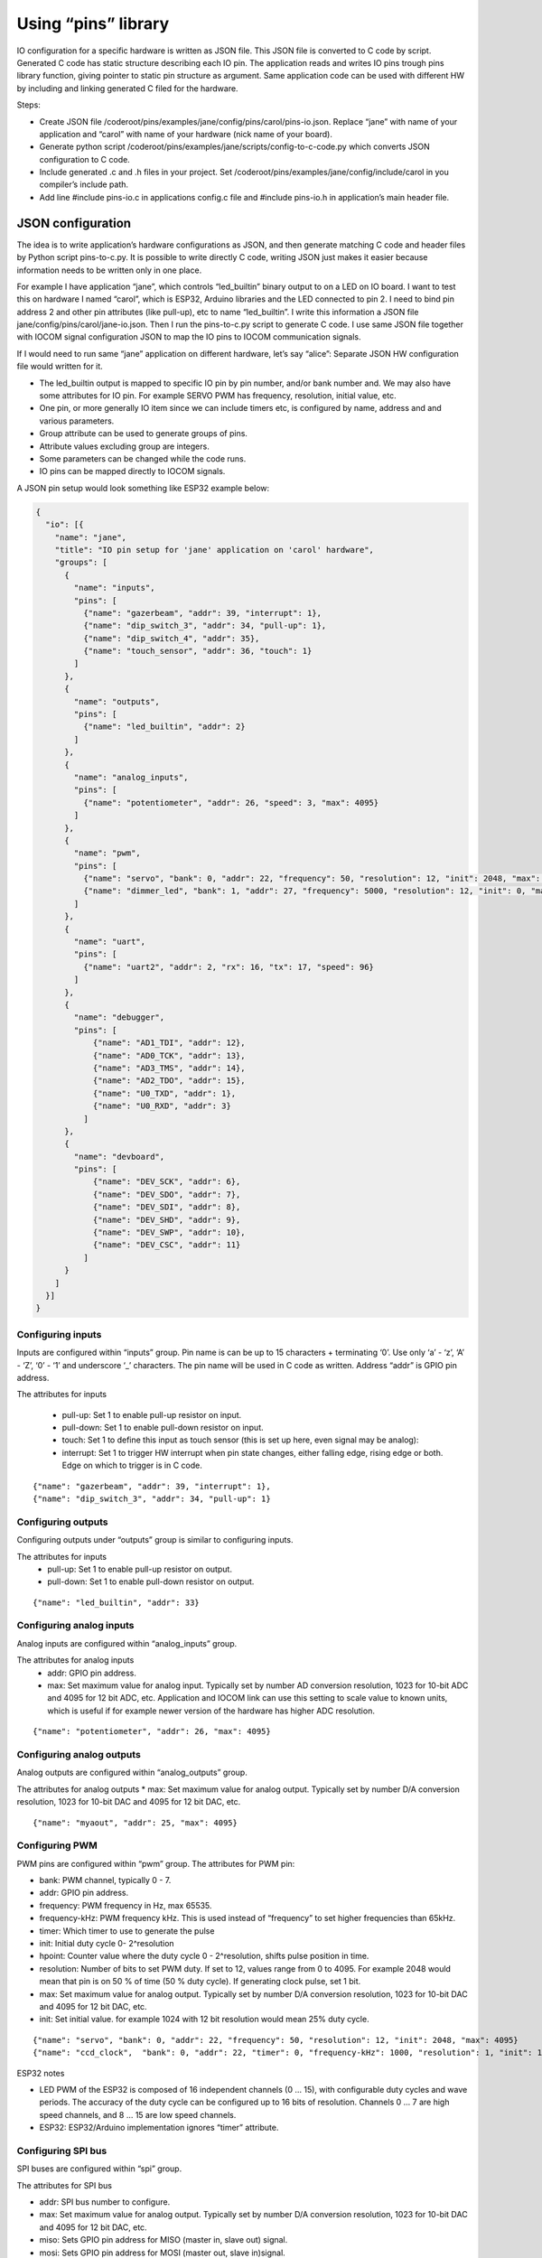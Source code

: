 ﻿Using “pins” library
=====================
IO configuration for a specific hardware is written as JSON file. This JSON file is converted to C code 
by script. Generated C code has static structure describing each IO pin. The application reads and writes
IO pins trough pins library function, giving pointer to static pin structure as argument. 
Same application code can be used with different HW by including and linking generated C filed for the hardware. 

Steps:

* Create JSON file /coderoot/pins/examples/jane/config/pins/carol/pins-io.json. Replace “jane” with
  name of your application and “carol” with name of your hardware (nick name of your board).
* Generate python script /coderoot/pins/examples/jane/scripts/config-to-c-code.py which converts 
  JSON configuration to C code. 
* Include generated .c and .h files in your project. Set /coderoot/pins/examples/jane/config/include/carol 
  in you compiler’s include path. 
* Add line #include pins-io.c in applications config.c file and #include pins-io.h in 
  application’s main header file.
 

JSON configuration
*******************
The idea is to write application’s hardware configurations as JSON, and then generate matching C code and 
header files by Python script pins-to-c.py. It is possible to write directly C code, writing JSON just
makes it easier because information needs to be written only in one place. 

For example I have application “jane”, which controls “led_builtin” binary output to on a LED on IO board.
I want to test this on hardware I named “carol”, which is ESP32, Arduino libraries and the LED connected
to pin 2. I need to bind pin address 2 and other pin attributes (like pull-up), etc to name “led_builtin”.
I write this information a JSON file jane/config/pins/carol/jane-io.json. Then I run the pins-to-c.py 
script to generate C code. I use same JSON file together with IOCOM signal configuration JSON to map the 
IO pins to IOCOM communication signals.

If I would need to run same “jane” application on different hardware, let’s say “alice”: Separate 
JSON HW configuration file would written for it. 

* The led_builtin output is mapped to specific IO pin by pin number, and/or bank number and. 
  We may also have some attributes for IO pin. For example SERVO PWM has frequency, resolution,
  initial value, etc.
* One pin, or more generally IO item since we can include timers etc, is configured by name, 
  address and and various parameters. 
* Group attribute can be used to generate groups of pins.
* Attribute values excluding group are integers.
* Some parameters can be changed while the code runs. 
* IO pins can be mapped directly to IOCOM signals.

A JSON pin setup would look something like ESP32 example below:

.. code-block:: json

    {
      "io": [{
        "name": "jane",
        "title": "IO pin setup for 'jane' application on 'carol' hardware",
        "groups": [
          {
            "name": "inputs",
            "pins": [
              {"name": "gazerbeam", "addr": 39, "interrupt": 1},
              {"name": "dip_switch_3", "addr": 34, "pull-up": 1},
              {"name": "dip_switch_4", "addr": 35},
              {"name": "touch_sensor", "addr": 36, "touch": 1}
            ]
          },
          {
            "name": "outputs",
            "pins": [
              {"name": "led_builtin", "addr": 2}
            ]
          },
          {
            "name": "analog_inputs",
            "pins": [
              {"name": "potentiometer", "addr": 26, "speed": 3, "max": 4095}
            ]
          },
          {
            "name": "pwm",
            "pins": [
              {"name": "servo", "bank": 0, "addr": 22, "frequency": 50, "resolution": 12, "init": 2048, "max": 4095},
              {"name": "dimmer_led", "bank": 1, "addr": 27, "frequency": 5000, "resolution": 12, "init": 0, "max": 4095}
            ]
          },
          {
            "name": "uart",
            "pins": [
              {"name": "uart2", "addr": 2, "rx": 16, "tx": 17, "speed": 96}
            ]
          },
          {
            "name": "debugger",
            "pins": [
                {"name": "AD1_TDI", "addr": 12},
                {"name": "AD0_TCK", "addr": 13},
                {"name": "AD3_TMS", "addr": 14},
                {"name": "AD2_TDO", "addr": 15},
                {"name": "U0_TXD", "addr": 1},
                {"name": "U0_RXD", "addr": 3}
              ]
          },
          {
            "name": "devboard",
            "pins": [
                {"name": "DEV_SCK", "addr": 6},
                {"name": "DEV_SDO", "addr": 7},
                {"name": "DEV_SDI", "addr": 8},
                {"name": "DEV_SHD", "addr": 9},
                {"name": "DEV_SWP", "addr": 10},
                {"name": "DEV_CSC", "addr": 11}
              ]
          }
        ]
      }]
    }


Configuring inputs 
~~~~~~~~~~~~~~~~~~~~~~~~~~
Inputs are configured within “inputs” group. Pin name is can be up to 15 characters + terminating ‘\0’. Use only ‘a’ - ‘z’, ‘A’ - ‘Z’, ‘0’ - ‘1’ and underscore ‘_’ characters. The pin name will be used in C code as written. Address “addr” is GPIO pin address. 

The attributes for inputs  

    • pull-up: Set 1 to enable pull-up resistor on input.
    • pull-down: Set 1 to enable pull-down resistor on input.
    • touch: Set 1 to define this input as touch sensor (this is set up here, even signal may be analog): 
    • interrupt: Set 1 to trigger HW interrupt when pin state changes, either falling edge, rising edge or both. Edge on which to trigger is in C code.

::

{"name": "gazerbeam", "addr": 39, "interrupt": 1},
{"name": "dip_switch_3", "addr": 34, "pull-up": 1}

Configuring outputs
~~~~~~~~~~~~~~~~~~~~~~~~~~
Configuring outputs under “outputs” group is similar to configuring inputs.

The attributes for inputs  
    • pull-up: Set 1 to enable pull-up resistor on output.
    • pull-down: Set 1 to enable pull-down resistor on output.

::

{"name": "led_builtin", "addr": 33}


Configuring analog inputs
~~~~~~~~~~~~~~~~~~~~~~~~~~
Analog inputs are configured within “analog_inputs” group. 

The attributes for analog inputs  
    • addr: GPIO pin address.
    • max: Set maximum value for analog input. Typically set by number AD conversion resolution, 1023 for 10-bit ADC and 4095 for 12 bit ADC, etc. Application and IOCOM link can use this setting to scale value to known units, which is useful if for example newer version of the hardware has higher ADC resolution.

::

{"name": "potentiometer", "addr": 26, "max": 4095}


Configuring analog outputs
~~~~~~~~~~~~~~~~~~~~~~~~~~
Analog outputs are configured within “analog_outputs” group. 

The attributes for analog outputs
* max: Set maximum value for analog output. Typically set by number D/A conversion resolution, 1023 for 10-bit DAC and 4095 for 12 bit DAC, etc.

::

{"name": "myaout", "addr": 25, "max": 4095}

Configuring PWM
~~~~~~~~~~~~~~~~~~~~~~~~~~
PWM pins are configured within “pwm” group. 
The attributes for PWM pin:

* bank: PWM channel, typically 0 - 7.
* addr: GPIO pin address.
* frequency: PWM frequency in Hz, max 65535.
* frequency-kHz: PWM frequency kHz. This is used instead of “frequency” to set higher frequencies than 65kHz. 
* timer: Which timer to use to generate the pulse 
* init: Initial duty cycle 0- 2^resolution
* hpoint: Counter value where the duty cycle 0 - 2^resolution, shifts pulse position in time. 
* resolution: Number of bits to set PWM duty. If set to 12, values range from 0 to 4095.
  For example 2048 would mean that pin is on 50 % of time (50 % duty cycle). If generating clock pulse, set 1 bit.
* max: Set maximum value for analog output. Typically set by number D/A conversion resolution, 1023 for 10-bit DAC and 4095 for 12 bit DAC, etc.
* init: Set initial value. for example 1024 with 12 bit resolution would mean 25% duty cycle.

::

{"name": "servo", "bank": 0, "addr": 22, "frequency": 50, "resolution": 12, "init": 2048, "max": 4095}
{"name": "ccd_clock",  "bank": 0, "addr": 22, "timer": 0, "frequency-kHz": 1000, "resolution": 1, "init": 1}

ESP32 notes

* LED PWM of the ESP32 is composed of 16 independent channels (0 … 15), with configurable duty
  cycles and wave periods. The accuracy of the duty cycle can be configured up to 16 bits of 
  resolution.  Channels 0 … 7 are high speed channels, and 8 … 15 are low speed channels.
* ESP32: ESP32/Arduino implementation ignores “timer” attribute.


Configuring SPI bus
~~~~~~~~~~~~~~~~~~~~~~~~~~
SPI buses are configured within “spi” group. 

The attributes for SPI bus

* addr: SPI bus number to configure.
* max: Set maximum value for analog output. Typically set by number D/A conversion resolution, 1023 for 10-bit DAC and 4095 for 12 bit DAC, etc.
* miso: Sets GPIO pin address for MISO (master in, slave out) signal.
* mosi: Sets GPIO pin address for MOSI (master out, slave in)signal.
* sclk: Sets GPIO pin address for SCLK (clock) signal.
* cs: Sets GPIO pin address for CS (chip select) signal. This enables a specific SPI device.
* dc: Needed for some devices, like some TFT displays. Sets data control GPIO pin address.

::

{"name": "tft_spi", "addr": 0, "miso": 19, "mosi": 23, "sclk": 18, "dc": 2}


Configuring timers
~~~~~~~~~~~~~~~~~~~~~~~~~~
Timers are used to trigger timed interrupts.

Timer attributes

* bank: .
* addr:  Pin address.
* timer: Which timer to use to generate the pulse 0 … 
* init: 
* frequency: PWM frequency in Hz, max 65535.
* frequency-kHz: PWM frequency kHz. This is used instead of “frequency” to set higher frequencies than 65kHz. 

::

{"name": "igc_timer",  "bank": 0, "addr": 0, "timer": 0, "frequency-kHz": 250, "resolution": 1}


Configuring UARTS
~~~~~~~~~~~~~~~~~~~~~~~~~~
Serial port UARTS are configured same way regardless of signal levels, difference between TTL level, RS232, RS422.

UART attributes

* addr: UART number.
* rx: Receive data GPIO pin address.
* tx: Transmit data GPIO pin address.
* tc: Transmit control GPIO pin address (reserved for future).
* speed: Baud rate, divided by 100. Set for example 96 for 9600 bps.

::

{"name": "uart2", "addr": 2, "rx": 16, "tx": 17, "speed": 96}


Pins reserved for debugger and development board
~~~~~~~~~~~~~~~~~~~~~~~~~~~~~~~~~~~~~~~~~~~~~~~~~~~~~~~~~~~~~~
These are skipped by pins-to-c.py script and cannot be accessed from C code. Reason for these to be defined here
is to avoid accidentally using a reserved pin, and in future to include these in IO documentation once we have 
automatic JSON configuration to document converter written.


Generating C source and header files from JSON
*************************************************
The hardware specific IO configuration, like jane-io.json, is converted to C files by pins-to-c.py script. This will generate jane-io.c and jane-io.h file, which can be compiled into the application.

jane-io.h

.. code-block:: c

    /* This file is gerated by pins-to-c.py script, do not modify. */
    OSAL_C_HEADER_BEGINS
    typedef struct
    {
      struct
      {
        PinGroupHdr hdr;
        Pin dip_switch_3;
        Pin dip_switch_4;
        Pin touch_sensor;
      }
      inputs;
      struct
      {
        PinGroupHdr hdr;
        Pin led_builtin;
      }
      outputs;
      struct
      {
        PinGroupHdr hdr;
        Pin potentiometer;
      }
      analog_inputs;
      struct
      {
        PinGroupHdr hdr;
        Pin servo;
        Pin dimmer_led;
      }
      pwm;
    }
    pins_t;
    extern const IoPinsHdr pins_hdr;
    extern const pins_t pins;
    OSAL_C_HEADER_ENDS

And in C file

.. code-block:: c

    /* This file is gerated by pins-to-c.py script, do not modify. */
    #include "pins.h"
    static os_short pins_inputs_dip_switch_3_prm[]= {PIN_PULL_UP, 1};
    static os_short pins_inputs_touch_sensor_prm[]= {PIN_TOUCH, 1};
    static os_short pins_analog_inputs_potentiometer_prm[]= {PIN_SPEED, 3, PIN_DELAY, 11};
    static os_short pins_pwm_servo_prm[]= {PIN_RESOLUTION, 12, PIN_FREQENCY, 50, PIN_INIT, 2048};
    static os_short pins_pwm_dimmer_led_prm[]= {PIN_RESOLUTION, 12, PIN_FREQENCY, 5000, PIN_INIT, 0};
    const pins_t pins =
    {
      {{3, &pins.inputs.dip_switch_3},
        {"dip_switch_3", PIN_INPUT, 0, 34, pins_inputs_dip_switch_3_prm, sizeof(pins_inputs_dip_switch_3_prm)/sizeof(os_short), OS_NULL},
        {"dip_switch_4", PIN_INPUT, 0, 35, OS_NULL, 0, OS_NULL},
        {"touch_sensor", PIN_INPUT, 0, 4, pins_inputs_touch_sensor_prm, sizeof(pins_inputs_touch_sensor_prm)/sizeof(os_short), OS_NULL}
      },
      {{1, &pins.outputs.led_builtin},
        {"led_builtin", PIN_OUTPUT, 0, 2, OS_NULL, 0, OS_NULL}
      },
      {{1, &pins.analog_inputs.potentiometer},
        {"potentiometer", PIN_ANALOG_INPUT, 0, 25, pins_analog_inputs_potentiometer_prm, sizeof(pins_analog_inputs_potentiometer_prm)/sizeof(os_short), OS_NULL}
      },
      {{2, &pins.pwm.servo},
        {"servo", PIN_PWM, 0, 32, pins_pwm_servo_prm, sizeof(pins_pwm_servo_prm)/sizeof(os_short), OS_NULL},
        {"dimmer_led", PIN_PWM, 1, 33, pins_pwm_dimmer_led_prm, sizeof(pins_pwm_dimmer_led_prm)/sizeof(os_short), OS_NULL}
      }
    };
    static const PinGroupHdr *pins_group_list[] =
    {
      &pins.inputs.hdr,
      &pins.outputs.hdr,
      &pins.analog_inputs.hdr,
      &pins.pwm.hdr
    };
    const IoPinsHdr pins_hdr = {pins_group_list, sizeof(pins_group_list)/sizeof(PinGroupHdr*)};


Pins library types in C
***********************
In C code, an IO pin, a SPI bus, timer or UART is referred by static “Pin” structure. Static structure for each “pin” is initialized in C code generated by script from JSON configuration. The “Pin” structure is the same, regardless what this “pin” actually is, “pinType type” member of the structure has the pin type:

Pins library main header file
~~~~~~~~~~~~~~~~~~~~~~~~~~~~~
Use #include “pinsx.h” to include pins library headers for use with IOCOM. 
Enumeration of pin types

.. code-block:: c

    typedef enum
    {
        PIN_INPUT,
        PIN_OUTPUT,
        PIN_ANALOG_INPUT,
        PIN_ANALOG_OUTPUT,
        PIN_PWM,
        PIN_SPI,
        PIN_TIMER,
        PIN_UART
    }
    pinType;

Enumeration of pin attributes
~~~~~~~~~~~~~~~~~~~~~~~~~~~~~
Each “pin” has specific set of attributes, see JSON configuration notes to which attributes can be applied for a specific pin type.  Notice that numeric enumeration values can change.

.. code-block:: c

    typedef enum
    {
        PIN_PULL_UP,
        PIN_TOUCH,
        PIN_FREQENCY,
        PIN_FREQENCY_KHZ,
        PIN_RESOLUTION,
        PIN_INIT,
        PIN_INTERRUPT,
        PIN_TIMER_SELECT,
        PIN_MISO,
        PIN_MOSI,
        PIN_SCLK,
        PIN_CS,
        PIN_DC,
        PIN_RX,
        PIN_TX,
        PIN_MIN,
        PIN_MAX
    }
    pinPrm;

Pin definition structure
~~~~~~~~~~~~~~~~~~~~~~~~~~~~~
Structure that holds static information about one IO pin. Pin structure for each IO “pin” is initialized in C code generated from JSON configuration.

.. code-block:: c

    typedef struct Pin
    {
        /** Pint type, like PIN_INPUT, PIN_OUTPUT... See pinType enumeration.
         */
        os_char type;

        /** Hardware bank number for the pin, if applies.
         */
        os_short bank;

        /** Hardware address for the pin.
         */
        os_short addr;

        /** Pointer to parameter array, two first os_shorts are reserved for storing value
            as os_int.
         */
        os_short *prm;

        /** Number of items in parameter array. Number of set parameters is this divided by
            two, since each 16 bit number is parameter number amd parameter value.
         */
        os_char prm_n;

        /** Next pin in linked list of pins belonging to same group as this one. OS_NULL
            to indicate that this pin is end of list of not in group.
         */
        const struct Pin *next;

        /** Pointer to IO signal, if this pin is mapped to one.
         */
        const struct iocSignal *signal;
    }
    Pin;

There is group_next and board_next. Often is handy to loop trough all pins, like when making memory map for IO com. Or reading group of inputs with one command. To facilitate this we can group pins together. Pins with same PIN_GROUP number set go generate linked list and all pins of IO board a second linked list.

All pins of a device can be referred using “extern const IoPinsHdr pins_hdr” in script generated pins-io.h. We use pins_setup(&pins_hdr, 0) this to set up all the IO pins, or “pins_read_all(&pins_hdr, PINS_DEFAULT)” in main loop to read all pins.




Pins library functions
***********************

.. code-block:: c

    /* Set up IO hardware.
     */
    void pins_setup(
        const IoPinsHdr *pins_hdr,
        os_int flags);
    Set and get pin state

    /* Set IO pin state.
     */
    void pin_set(
        const Pin *pin,
        os_int state);

    /* Get pin state.
     */
    os_int pin_get(
        const Pin *pin);
    Access pin parameters

    /* Modify IO pin parameter.
     */
    void pin_set_prm(
        const Pin *pin,
        pinPrm prm,
        os_int value);

    /* Get value of IO pin parmeter.
     */
    os_int pin_get_prm(
        const Pin *pin,
        pinPrm prm);



190918, updated 21.5.2020/pekka
